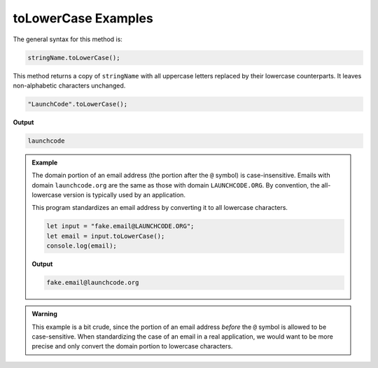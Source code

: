 .. _string-tolowercase-examples:

**toLowerCase** Examples
========================

The general syntax for this method is:

.. sourcecode:: js

   stringName.toLowerCase();

This method returns a copy of ``stringName`` with all uppercase letters
replaced by their lowercase counterparts. It leaves non-alphabetic characters
unchanged.

.. sourcecode:: js

   "LaunchCode".toLowerCase();

**Output**

.. sourcecode:: bash

   launchcode

.. admonition:: Example

   The domain portion of an email address (the portion after the ``@`` symbol) is case-insensitive. Emails with domain ``launchcode.org`` are the same as those with domain ``LAUNCHCODE.ORG``. By convention, the all-lowercase version is typically used by an application.

   This program standardizes an email address by converting it to all lowercase characters.

   .. sourcecode:: js

      let input = "fake.email@LAUNCHCODE.ORG";
      let email = input.toLowerCase();
      console.log(email);

   **Output**

   .. sourcecode:: bash

      fake.email@launchcode.org

.. admonition:: Warning

   This example is a bit crude, since the portion of an email address *before*
   the ``@`` symbol is allowed to be case-sensitive. When standardizing the
   case of an email in a real application, we would want to be more precise and
   only convert the domain portion to lowercase characters.
